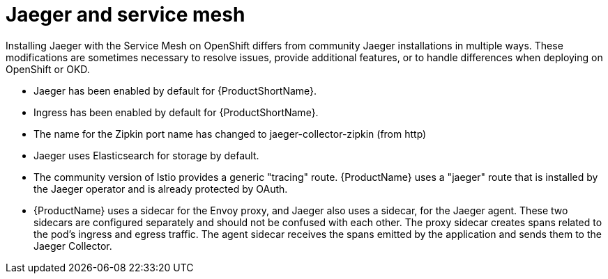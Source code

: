 ////
This CONCEPT module included in the following assemblies:
-assembly.adoc
////

[id="ossm-jaeger-service-mesh_{context}"]
= Jaeger and service mesh

Installing Jaeger with the Service Mesh on OpenShift differs from community Jaeger installations in multiple ways. These modifications are sometimes necessary to resolve issues, provide additional features, or to handle differences when deploying on OpenShift or OKD.

* Jaeger has been enabled by default for {ProductShortName}.
* Ingress has been enabled by default for {ProductShortName}.
* The name for the Zipkin port name has changed to jaeger-collector-zipkin (from http)
* Jaeger uses Elasticsearch for storage by default.
* The community version of Istio provides a generic "tracing" route. {ProductName} uses a "jaeger" route that is installed by the Jaeger operator and is already protected by OAuth.
* {ProductName} uses a sidecar for the Envoy proxy, and Jaeger also uses a sidecar, for the Jaeger agent.
These two sidecars are configured separately and should not be confused with each other. The proxy sidecar creates spans related to the pod's ingress and egress traffic. The agent sidecar receives the spans emitted by the application and sends them to the Jaeger Collector.
